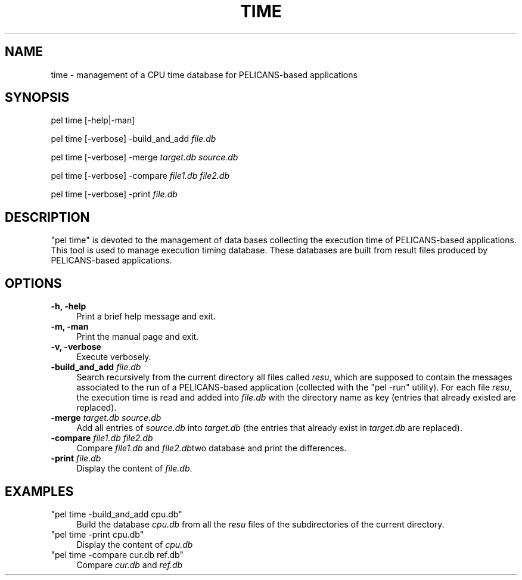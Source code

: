 .\" Automatically generated by Pod::Man v1.37, Pod::Parser v1.32
.\"
.\" Standard preamble:
.\" ========================================================================
.de Sh \" Subsection heading
.br
.if t .Sp
.ne 5
.PP
\fB\\$1\fR
.PP
..
.de Sp \" Vertical space (when we can't use .PP)
.if t .sp .5v
.if n .sp
..
.de Vb \" Begin verbatim text
.ft CW
.nf
.ne \\$1
..
.de Ve \" End verbatim text
.ft R
.fi
..
.\" Set up some character translations and predefined strings.  \*(-- will
.\" give an unbreakable dash, \*(PI will give pi, \*(L" will give a left
.\" double quote, and \*(R" will give a right double quote.  \*(C+ will
.\" give a nicer C++.  Capital omega is used to do unbreakable dashes and
.\" therefore won't be available.  \*(C` and \*(C' expand to `' in nroff,
.\" nothing in troff, for use with C<>.
.tr \(*W-
.ds C+ C\v'-.1v'\h'-1p'\s-2+\h'-1p'+\s0\v'.1v'\h'-1p'
.ie n \{\
.    ds -- \(*W-
.    ds PI pi
.    if (\n(.H=4u)&(1m=24u) .ds -- \(*W\h'-12u'\(*W\h'-12u'-\" diablo 10 pitch
.    if (\n(.H=4u)&(1m=20u) .ds -- \(*W\h'-12u'\(*W\h'-8u'-\"  diablo 12 pitch
.    ds L" ""
.    ds R" ""
.    ds C` ""
.    ds C' ""
'br\}
.el\{\
.    ds -- \|\(em\|
.    ds PI \(*p
.    ds L" ``
.    ds R" ''
'br\}
.\"
.\" If the F register is turned on, we'll generate index entries on stderr for
.\" titles (.TH), headers (.SH), subsections (.Sh), items (.Ip), and index
.\" entries marked with X<> in POD.  Of course, you'll have to process the
.\" output yourself in some meaningful fashion.
.if \nF \{\
.    de IX
.    tm Index:\\$1\t\\n%\t"\\$2"
..
.    nr % 0
.    rr F
.\}
.\"
.\" For nroff, turn off justification.  Always turn off hyphenation; it makes
.\" way too many mistakes in technical documents.
.hy 0
.if n .na
.\"
.\" Accent mark definitions (@(#)ms.acc 1.5 88/02/08 SMI; from UCB 4.2).
.\" Fear.  Run.  Save yourself.  No user-serviceable parts.
.    \" fudge factors for nroff and troff
.if n \{\
.    ds #H 0
.    ds #V .8m
.    ds #F .3m
.    ds #[ \f1
.    ds #] \fP
.\}
.if t \{\
.    ds #H ((1u-(\\\\n(.fu%2u))*.13m)
.    ds #V .6m
.    ds #F 0
.    ds #[ \&
.    ds #] \&
.\}
.    \" simple accents for nroff and troff
.if n \{\
.    ds ' \&
.    ds ` \&
.    ds ^ \&
.    ds , \&
.    ds ~ ~
.    ds /
.\}
.if t \{\
.    ds ' \\k:\h'-(\\n(.wu*8/10-\*(#H)'\'\h"|\\n:u"
.    ds ` \\k:\h'-(\\n(.wu*8/10-\*(#H)'\`\h'|\\n:u'
.    ds ^ \\k:\h'-(\\n(.wu*10/11-\*(#H)'^\h'|\\n:u'
.    ds , \\k:\h'-(\\n(.wu*8/10)',\h'|\\n:u'
.    ds ~ \\k:\h'-(\\n(.wu-\*(#H-.1m)'~\h'|\\n:u'
.    ds / \\k:\h'-(\\n(.wu*8/10-\*(#H)'\z\(sl\h'|\\n:u'
.\}
.    \" troff and (daisy-wheel) nroff accents
.ds : \\k:\h'-(\\n(.wu*8/10-\*(#H+.1m+\*(#F)'\v'-\*(#V'\z.\h'.2m+\*(#F'.\h'|\\n:u'\v'\*(#V'
.ds 8 \h'\*(#H'\(*b\h'-\*(#H'
.ds o \\k:\h'-(\\n(.wu+\w'\(de'u-\*(#H)/2u'\v'-.3n'\*(#[\z\(de\v'.3n'\h'|\\n:u'\*(#]
.ds d- \h'\*(#H'\(pd\h'-\w'~'u'\v'-.25m'\f2\(hy\fP\v'.25m'\h'-\*(#H'
.ds D- D\\k:\h'-\w'D'u'\v'-.11m'\z\(hy\v'.11m'\h'|\\n:u'
.ds th \*(#[\v'.3m'\s+1I\s-1\v'-.3m'\h'-(\w'I'u*2/3)'\s-1o\s+1\*(#]
.ds Th \*(#[\s+2I\s-2\h'-\w'I'u*3/5'\v'-.3m'o\v'.3m'\*(#]
.ds ae a\h'-(\w'a'u*4/10)'e
.ds Ae A\h'-(\w'A'u*4/10)'E
.    \" corrections for vroff
.if v .ds ~ \\k:\h'-(\\n(.wu*9/10-\*(#H)'\s-2\u~\d\s+2\h'|\\n:u'
.if v .ds ^ \\k:\h'-(\\n(.wu*10/11-\*(#H)'\v'-.4m'^\v'.4m'\h'|\\n:u'
.    \" for low resolution devices (crt and lpr)
.if \n(.H>23 .if \n(.V>19 \
\{\
.    ds : e
.    ds 8 ss
.    ds o a
.    ds d- d\h'-1'\(ga
.    ds D- D\h'-1'\(hy
.    ds th \o'bp'
.    ds Th \o'LP'
.    ds ae ae
.    ds Ae AE
.\}
.rm #[ #] #H #V #F C
.\" ========================================================================
.\"
.IX Title "TIME 1"
.TH TIME 1 "2010-03-17" "perl v5.8.8" "User Contributed Perl Documentation"
.SH "NAME"
time \- management of a CPU time database for PELICANS\-based applications
.SH "SYNOPSIS"
.IX Header "SYNOPSIS"
pel time [\-help|\-man]
.PP
pel time [\-verbose] \-build_and_add \fIfile.db\fR
.PP
pel time [\-verbose] \-merge \fItarget.db\fR \fIsource.db\fR
.PP
pel time [\-verbose] \-compare \fIfile1.db\fR \fIfile2.db\fR
.PP
pel time [\-verbose] \-print \fIfile.db\fR
.SH "DESCRIPTION"
.IX Header "DESCRIPTION"
\&\f(CW\*(C`pel time\*(C'\fR is devoted to the management of
data bases collecting the execution time of PELICANS-based applications.
This tool is used to manage execution timing database.
These databases are built from result files produced by PELICANS-based applications.
.SH "OPTIONS"
.IX Header "OPTIONS"
.IP "\fB\-h, \-help\fR" 4
.IX Item "-h, -help"
Print a brief help message and exit.
.IP "\fB\-m, \-man\fR" 4
.IX Item "-m, -man"
Print the manual page and exit.
.IP "\fB\-v, \-verbose\fR" 4
.IX Item "-v, -verbose"
Execute verbosely.
.IP "\fB\-build_and_add\fR \fIfile.db\fR" 4
.IX Item "-build_and_add file.db"
Search recursively from the current directory all
files called \fIresu\fR, which are supposed to contain the messages
associated to the run of a PELICANS-based application (collected
with the \f(CW\*(C`pel \-run\*(C'\fR utility). For each file \fIresu\fR, the execution time
is read and added into \fIfile.db\fR with the directory name as key (entries
that already existed are replaced).
.IP "\fB\-merge\fR \fItarget.db\fR \fIsource.db\fR" 4
.IX Item "-merge target.db source.db"
Add all entries of \fIsource.db\fR into \fItarget.db\fR
(the entries that already exist in \fItarget.db\fR are replaced).
.IP "\fB\-compare\fR \fIfile1.db\fR \fIfile2.db\fR" 4
.IX Item "-compare file1.db file2.db"
Compare \fIfile1.db\fR and \fIfile2.db\fRtwo database and print 
the differences.
.IP "\fB\-print\fR \fIfile.db\fR" 4
.IX Item "-print file.db"
Display the content of \fIfile.db\fR.
.SH "EXAMPLES"
.IX Header "EXAMPLES"
.ie n .IP """pel time \-build_and_add cpu.db""" 4
.el .IP "\f(CWpel time \-build_and_add cpu.db\fR" 4
.IX Item "pel time -build_and_add cpu.db"
Build the database \fIcpu.db\fR from all the \fIresu\fR files of the
subdirectories of the current directory.
.ie n .IP """pel time \-print cpu.db""" 4
.el .IP "\f(CWpel time \-print cpu.db\fR" 4
.IX Item "pel time -print cpu.db"
Display the content of \fIcpu.db\fR
.ie n .IP """pel time \-compare cur.db ref.db""" 4
.el .IP "\f(CWpel time \-compare cur.db ref.db\fR" 4
.IX Item "pel time -compare cur.db ref.db"
Compare \fIcur.db\fR and \fIref.db\fR
